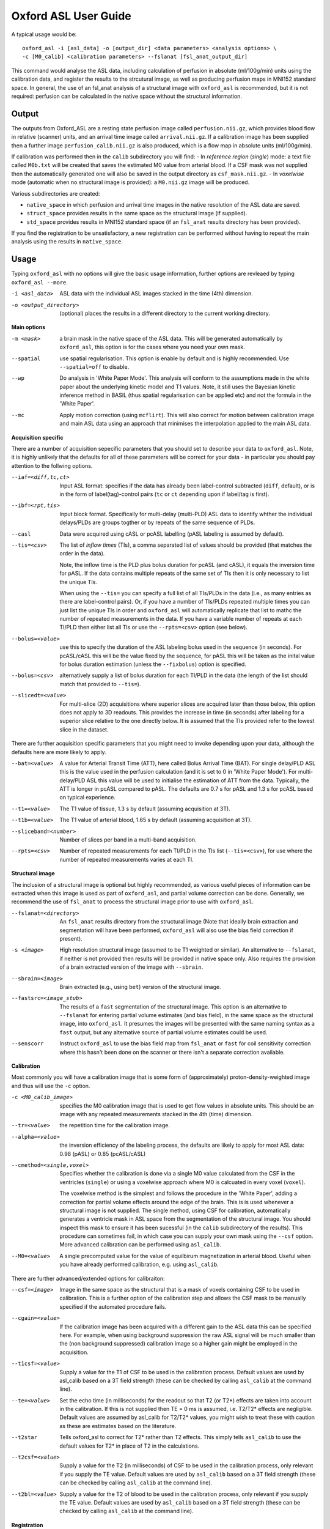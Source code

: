 =========================
Oxford ASL User Guide
=========================

A typical usage would be::

    oxford_asl -i [asl_data] -o [output_dir] <data parameters> <analysis options> \
    -c [M0_calib] <calibration parameters> --fslanat [fsl_anat_output_dir]

This command would analyse the ASL data, including calculation of perfusion in absolute (ml/100g/min) units using the calibration data, and register the results to the strcutural image, as well as producing perfusion maps in MNI152 standard space. In general, the use of an fsl_anat analysis of a structural image with ``oxford_asl`` is recommended, but it is not required: perfusion can be calculated in the native space without the structural information.


Output
------

The outputs from Oxford_ASL are a resting state perfusion image called ``perfusion.nii.gz``, which provides blood flow in relative (scanner) units, and an arrival time image called ``arrival.nii.gz``. If a calibration image has been supplied then a further image ``perfusion_calib.nii.gz`` is also produced, which is a flow map in absolute units (ml/100g/min).

If calibration was performed then in the ``calib`` subdirectory you will find:
- In *reference region* (*single*) mode: a text file called ``M0b.txt`` will be created that saves the estimated M0 value from arterial blood. If a CSF mask was not supplied then the automatically generated one will also be saved in the output directory as ``csf_mask.nii.gz``.
- In *voxelwise* mode (automatic when no structural image is provided): a ``M0.nii.gz`` image will be produced.

Various subdirectories are created:

- ``native_space`` in which perfusion and arrival time images in the native resolution of the ASL data are saved.
- ``struct_space`` provides results in the same space as the structural image (if supplied).
- ``std_space`` provides results in MNI152 standard space (if an ``fsl_anat`` results directory has been provided).

If you find the registration to be unsatisfactory, a new registration can be performed without having to repeat the main analysis using the results in ``native_space``.

Usage
-----

Typing ``oxford_asl`` with no options will give the basic usage information, further options are revleaed by typing ``oxford_asl --more``.

-i <asl_data>  ASL data with the individual ASL images stacked in the time (4th) dimension.
-o <output_directory>  (optional)  places the results in a different directory to the current working directory.

**Main options**

-m <mask>  a brain mask in the native space of the ASL data. This will be generated automatically by ``oxford_asl``, this option is for the cases where you need your own mask.
--spatial  use spatial regularisation. This option is enable by default and is highly recommended. Use ``--spatial=off`` to disable.
--wp  Do analysis in 'White Paper Mode'. This analysis will conform to the assumptions made in the white paper about the underlying kinetic model and T1 values. Note, it still uses the Bayesian kinetic inference method in BASIL (thus spatial regularisation can be applied etc) and not the formula in the 'White Paper'.
--mc  Apply motion correction (using ``mcflirt``). This will also correct for motion between calibration image and main ASL data using an approach that minimises the interpolation applied to the main ASL data.

**Acquisition specific**

There are a number of acquisition sepecific parameters that you should set to describe your data to ``oxford_asl``. Note, it is highly unlikely that the defaults for all of these parameters will be correct for your data - in particular you should pay attention to the follwing options.

--iaf=<diff,tc,ct>  Input ASL format: specifies if the data has already been label-control subtracted (``diff``, default), or is in the form of label(tag)-control pairs (``tc`` or ``ct`` depending upon if label/tag is first).
--ibf=<rpt,tis>  Input block format. Specifically for multi-delay (multi-PLD) ASL data to identify whther the individual delays/PLDs are groups togther or by repeats of the same sequence of PLDs.
--casl  Data were acquired using cASL or pcASL labelling (pASL labeling is assumed by default).
--tis=<csv>  The list of *inflow times* (TIs), a comma separated list of values should be provided (that matches the order in the data).

  Note, the inflow time is the PLD plus bolus duration for pcASL (and cASL), it equals the inversion time for pASL.
  If the data contains multiple repeats of the same set of TIs then it is only necessary to list the unique TIs.

  When using the ``--tis=`` you can specify a full list of all TIs/PLDs in the data (i.e., as many entries as there are label-control pairs). Or, if you have a number of TIs/PLDs repeated multiple times you can just list the unique TIs in order and ``oxford_asl`` will automatically replicate that list to mathc the number of repeated measurements in the data. If you have a variable number of repeats at each TI/PLD then either list all TIs or use the ``--rpts=<csv>`` option (see below).
  
--bolus=<value>  use this to specify the duration of the ASL labeling bolus used in the sequence (in seconds). For pcASL/cASL this will be the value fixed by the sequence, for pASL this will be taken as the inital value for bolus duration estimation (unless the ``--fixbolus``) option is specified.
--bolus=<csv>  alternatively supply a list of bolus duration for each TI/PLD in the data (the length of the list should match that provided to ``--tis=``).
--slicedt=<value>  For multi-slice (2D) acquisitions where superior slices are acquired later than those below, this option does not apply to 3D readouts. This provides the increase in time (in seconds) after labeling for a superior slice relative to the one directly below. It is assumed that the TIs provided refer to the lowest slice in the dataset.

There are further acquisition specific parameters that you might need to invoke depending upon your data, although the defaults here are more likely to apply.

--bat=<value>  A value for Arterial Transit Time (ATT), here called Bolus Arrival Time (BAT). For single delay/PLD ASL this is the value used in the perfusion calculation (and it is set to 0 in 'White Paper Mode'). For multi-delay/PLD ASL this value will be used to initialise the estimation of ATT from the data. Typically, the ATT is longer in pcASL compared to pASL. The defaults are 0.7 s for pASL and 1.3 s for pcASL based on typical experience.
--t1=<value>  The T1 value of tissue, 1.3 s by default (assuming acquisition at 3T).
--t1b=<value>  The T1 value of arterial blood, 1.65 s by default (assuming acquisition at 3T).
--sliceband=<number>  Number of slices per band in a multi-band acquisition.
--rpts=<csv>  Number of repeated measurements for each TI/PLD in the TIs list (``--tis=<csv>``), for use where the number of repeated measurements varies at each TI.

**Structural image**

The inclusion of a structural image is optional but highly recommended, as various useful pieces of information can be extracted when this image is used as part of ``oxford_asl``, and partial volume correction can be done. Generally, we recommend the use of ``fsl_anat`` to process the structural image prior to use with ``oxford_asl``.

--fslanat=<directory>  An ``fsl_anat`` results directory from the structural image (Note that ideally brain extraction and segmentation will have been performed, ``oxford_asl`` will also use the bias field correction if present).
-s <image>  High resolution structural image (assumed to be T1 weighted or similar). An alternative to ``--fslanat``, if neither is not provided then results will be provided in native space only. Also requires the provision of a brain extracted version of the image with ``--sbrain``.
--sbrain=<image>  Brain extracted (e.g., using ``bet``) version of the structural image.
--fastsrc=<image_stub>  The results of a ``fast`` segmentation of the structural image. This option is an alternative to ``--fslanat`` for entering partial volume estimates (and bias field), in the same space as the structural image, into ``oxford_asl``. It presumes the images will be presented with the same naming syntax as a ``fast`` output, but any alternative source of partial volume estimates could be used.
--senscorr  Instruct ``oxford_asl`` to use the bias field map from ``fsl_anat`` or ``fast`` for coil sensitivity correction where this hasn't been done on the scanner or there isn't a separate correction available.

**Calibration**

Most commonly you will have a calibration image that is some form of (approximately) proton-density-weighted image and thus will use the ``-c`` option.

-c <M0_calib_image>  specifies the M0 calibration image that is used to get flow values in absolute units. This should be an image with any repeated measurements stacked in the 4th (time) dimension.
--tr=<value>  the repetition time for the calibration image.
--alpha=<value>  the inversion efficiency of the labeling process, the defaults are likely to apply for most ASL data: 0.98 (pASL) or 0.85 (pcASL/cASL)
--cmethod=<single,voxel>  Specifies whether the calibration is done via a single M0 value calculated from the CSF in the ventricles (``single``) or using a voxelwise approach where M0 is calcuated in every voxel (``voxel``).

  The voxelwise method is the simplest and follows the procedure in the 'White Paper', adding a correction for partial volume effects around the edge of the brain. This is is used whenever a structural image is not supplied.
  The single method, using CSF for calibration, automatically generates a ventricle mask in ASL space from the segmentation of the structural image. You should inspect this mask to ensure it has been sucessful (in the ``calib`` subdirectory of the results). This procedure can sometimes fail, in which case you can supply your own mask using the ``--csf`` option.
  More advanced calibration can be performed using ``asl_calib``.

--M0=<value>  A single precomputed value for the value of equilbirum magnetization in arterial blood. Useful when you have already performed calibration, e.g. using ``asl_calib``.

There are further advanced/extended options for calibraiton:

--csf=<image>  Image in the same space as the structural that is a mask of voxels containing CSF to be used in calibration. This is a further option of the calibration step and allows the CSF mask to be manually specified if the automated procedure fails.
--cgain=<value>  If the calibration image has been acquired with a different gain to the ASL data this can be specified here. For example, when using background suppression the raw ASL signal will be much smaller than the (non background suppressed) calibration image so a higher gain might be employed in the acquisition.
--t1csf=<value>  Supply a value for the T1 of CSF to be used in the calibration process. Default values are used by asl_calib based on a 3T field strength (these can be checked by calling ``asl_calib`` at the command line).
--te=<value>  Set the echo time (in milliseconds) for the readout so that T2 (or T2*) effects are taken into account in the calibration. If this is not supplied then TE = 0 ms is assumed, i.e. T2/T2* effects are negligible. Default values are assumed by asl_calib for T2/T2* values, you might wish to treat these with caution as these are estimates based on the literature.
--t2star  Tells oxford_asl to correct for T2* rather than T2 effects. This simply tells ``asl_calib`` to use the default values for T2* in place of T2 in the calculations.
--t2csf=<value>  Supply a value for the T2 (in milliseconds) of CSF to be used in the calibration process, only relevant if you supply the TE value. Default values are used by ``asl_calib`` based on a 3T field strength (these can be checked by calling ``asl_calib`` at the command line).
--t2bl=<value>  Supply a value for the T2 of blood to be used in the calibration process, only relevant if you supply the TE value. Default values are used by ``asl_calib`` based on a 3T field strength (these can be checked by calling ``asl_calib`` at the command line).

**Registration**

There are some extended options (to be used alongside a structural image) for the purposes of registration.

--asl2struc=<mat>  an existing ASL to structural image transformation matix, skips the registration process.
-r <image>  low resolution structural image used as an extra step in the registration to improve resulting transformation.
--regfrom=<image>  An alternative image to use as the basis of registration. This should be the same resolution as the ASL data and aligned to it. 

**Kinetic Analysis**

--artoff  Turn off correction for signal arising from ASL signal still within the (macro) vasculature, this might be appropriate if the acquisition employed flow suppression. This is enabled by default for single-delay/PLD ASL.
--fixbolus  Turn off the automatic estimation of bolus duration, this might be appropriate if the bolus duration is well defined by the acquisition sequence and is on by default for cASL and pcASL. It might be appropriate to use this with pASL where the bolus duration has been fixed using QUIPSSII or Q2TIPS.
--fixbat  Force basil not to infer the ATT (BAT), this is on by default for single-delay/PLD ASL.
--batsd  The standard deviation for the ATT (BAT) prior distribution (default 0.316 seconds for single-PLD, 1.0 second for multi-PLD). See BASIL command line user guide for more information.
--infert1  Incorporate uncertainty in the T1 values into the analysis. Strictly this inlcudes the T1 values in the inference process, but dont expect accurate T1 maps from ASL data.
--noiseprior  Use the in-built informative prior for noise estimation. This is particuarly useful where you only have a small number of repeats/volumes in the main ASL data (e.g., if your data has already been averaged before you get it). This provides information to ``basil`` about the typical noise present in ASL data and helps with the application of appropriate spatial regularisation.
--noisesd  The standard deviation of the noise as described by the noise prior, overrides the values set internally and needs to be of the form of the standard deviation of the noise relative to the magnitude of the ASL data (only for very advanced use).


**Distortion Correction**

Distortion correction for (EPI) ASL images follows the methodology used in BOLD EPI distortion correction.

Using a separately acquired fieldmap (structural image is required), this can in principle be in any image space (not necessarily already alinged with the ASL or structural image), the syntax follows ``epi_reg``:

--fmap=<image>  fieldmap image (in rad/s)
--fmapmag=<image>  fieldmap magnitude image - wholehead extracted
--fmapmagbrain=<image>  fieldmap magnitude image - brain extracted
--echospacing=<value>  effective EPI echo spacing (sometimes called dwell time) - in seconds
--pedir=<dir>  phase encoding direction, dir = x/y/z/-x/-y/-z
--nofmapreg  do not perform registration of fmap to T1 (use if fmap already in T1-space)

Further information on fieldmaps can be found under the ``fsl_prepare_fieldmap`` documentation on the FSL webpages.
 
Using phase-encode-reversed calibration image (a la ``topup``):
 
--cblip  phase-encode-reversed (blipped) calibration image
--echospacing=<value>  Effective EPI echo spacing (sometimes called dwell time) - in seconds
--pedir=<dir>  phase encoding direction, dir = x/y/z/-x/-y/-z

For ``topup`` the effective EPI echo spacing is converted to total readout time by multiplication by the number of slices (minus one) in the encode direction. Earlier versions of oxford_asl (pre v3.9.22) interpreted the ``--echospacing`` parameter as total readout time when supplied with a phase-encode-reversed calibration image.

**Partial volume correction**

Correction for the effect of partial voluming of grey and white matter, and CSF can be performed using ``oxford_asl`` to get maps of 'pure' grey (and white) matter perfusion. When partial volume correction is performed a separate subdirectory (``pvcorr``) within the main results subdirectories will appear with the corrected perfusion images in: in this directory the ``perfusion.nii.gz`` image is for grey matter, ``perfusion_wm.nii.gz`` contains white matter estimates. Note that, the non-corrected analysis is always run prior to partial volume correction and thus you will also get a conventional perfusion image.

 --pvcorr    : Do partial volume correction
 
  PV estimates will be taken from:
  
  - fsl_anat dir (``--fslanat``), if supplied
  - exising fast segmentation (``--fastsrc``), if supplied
  - FAST segmenation of structural (if using `-s` and `--sbet`)
  - User supplied PV estimates (--pvgm, --pvwm)
   
   --pvgm    : Partial volume estimates for GM
   --pvwm    : Partial volume estimates for WM

**Epoch analysis**

The data can also be analysed as separate epochs based on the different measurements (volumes) within the ASL data. This can be a useful way of examining changes in perfusion over the duration of the acquisition, although shorter epochs will contain fewer measurements and thus be more noisy. Epoch analysis is always preceeded by a conventional analysis of the full data and thus the conventional perfusion image will also be generated from the full dataset.

--elen  Length of each epoch in TIs.
--eol   Overlap of each epoch in TIs (default is 0).
